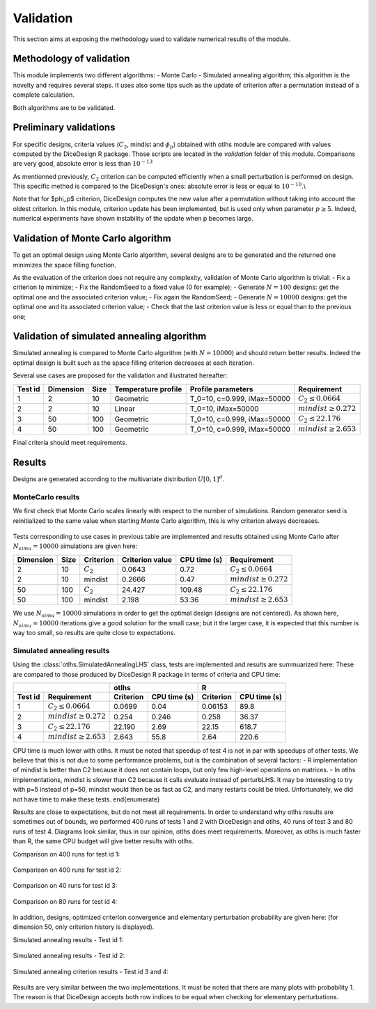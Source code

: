 Validation
==========
This section aims at exposing the methodology used to validate numerical results of the module.


Methodology of validation
-------------------------
This module implements two different algorithms:
- Monte Carlo
- Simulated annealing algorithm; this algorithm is the novelty and requires several steps.
It uses also some tips such as the update of criterion after a permutation instead of a complete calculation.

Both algorithms are to be validated.


Preliminary validations
-----------------------
For specific designs, criteria values (:math:`C_2`, mindist and :math:`\phi_{p}`) obtained with otlhs module are compared with values computed by the DiceDesign R package.
Those scripts are located in the *validation* folder of this module.  Comparisons are very good, absolute error is less than :math:`10^{-13}`

As mentionned previously, :math:`C_2` criterion can be computed efficiently when a small perturbation is performed on design.
This specific method is compared to the DiceDesign's ones: absolute error is less or equal to :math:`10^{-10}`.\\

Note that for $\phi_p$ criterion, DiceDesign computes the new value after a permutation without taking into account the oldest criterion.
In this module, criterion update has been implemented, but is used only when parameter :math:`p \geq 5`. Indeed, numerical experiments have shown instability of the update when p becomes large.


Validation of Monte Carlo algorithm
-----------------------------------
To get an optimal design using Monte Carlo algorithm, several designs are to be
generated and the returned one minimizes the space filling function.

As the evaluation of the criterion does not require any complexity,
validation of Monte Carlo algorithm is trivial:
- Fix a criterion to minimize;
- Fix the RandomSeed to a fixed value (0 for example);
- Generate :math:`N=100` designs: get the optimal one and the associated criterion value;
- Fix again the RandomSeed;
- Generate :math:`N=10000` designs: get the optimal one and its associated criterion value;
- Check that the last criterion value is less or equal than to the previous one;


Validation of simulated annealing algorithm
-------------------------------------------
Simulated annealing is compared to Monte Carlo algorithm (with :math:`N=10000`)
and should return better results.
Indeed the optimal design is built such as the space filling criterion
decreases at each iteration.

Several use cases are proposed for the validation and illustrated hereafter:

========= =========== ====== ==================== ====================================== ================================
Test id   Dimension   Size   Temperature profile  Profile parameters                     Requirement
========= =========== ====== ==================== ====================================== ================================
1         2           10     Geometric            T_0=10, c=0.999, iMax=50000            :math:`C_2 \leq 0.0664`
2         2           10     Linear               T_0=10, iMax=50000                     :math:`mindist \geq 0.272`
3         50          100    Geometric            T_0=10, c=0.999, iMax=50000            :math:`C_2 \leq 22.176`
4         50          100    Geometric            T_0=10, c=0.999, iMax=50000            :math:`mindist \geq 2.653`
========= =========== ====== ==================== ====================================== ================================

Final criteria should meet requirements.

Results
-------
Designs are generated according to the multivariate distribution :math:`U[0,1]^d`.

MonteCarlo results
``````````````````

We first check that Monte Carlo scales linearly with respect to the number of simulations.
Random generator seed is reinitialized to the same value when starting Monte Carlo algorithm, this is why criterion always decreases.

.. figure:: lhs_mc_criterion.png
    :scale: 45 %

.. figure:: lhs_mc_cpu_time.png
    :scale: 45 %

Tests corresponding to use cases in previous table are implemented and results obtained using Monte Carlo after :math:`N_{simu}=10000` simulations are given here:

========== ===== ============  ================ ============= ===============================
Dimension  Size  Criterion     Criterion value  CPU time (s)  Requirement
========== ===== ============  ================ ============= ===============================
2          10    :math:`C_2`   0.0643           0.72          :math:`C_2 \leq 0.0664`
2          10    mindist       0.2666           0.47          :math:`mindist \geq 0.272`
50         100   :math:`C_2`   24.427           109.48        :math:`C_2 \leq 22.176`
50         100   mindist       2.198            53.36         :math:`mindist \geq 2.653`
========== ===== ============  ================ ============= ===============================

We use :math:`N_{simu}=10000` simulations in order to get the optimal design (designs are not centered).
As shown here, :math:`N_{simu}=10000` iterations give a good solution for the small case;
but it the larger case, it is expected that this number is way too small, so results are quite close to expectations.

.. figure:: lhs_mc_c2_10.png
    :scale: 35 %

.. figure:: lhs_mc_mindist_10.png
    :scale: 35 %


Simulated annealing results
```````````````````````````

Using the :class:`otlhs.SimulatedAnnealingLHS` class, tests are implemented and results are summuarized here:
These are compared to those produced by DiceDesign R package in terms of criteria and CPU time:

======== =========================== =============== ============== =============== ==============
|                                     otlhs                          R
------------------------------------ ------------------------------ ------------------------------
Test id  Requirement                 Criterion       CPU time (s)   Criterion       CPU time (s)
======== =========================== =============== ============== =============== ==============
1        :math:`C_2 \leq 0.0664`     0.0699          0.04           0.06153         89.8
2        :math:`mindist \geq 0.272`  0.254           0.246          0.258           36.37
3        :math:`C_2 \leq 22.176`     22.190          2.69           22.15           618.7
4        :math:`mindist \geq 2.653`  2.643           55.8           2.64            220.6
======== =========================== =============== ============== =============== ==============

CPU time is much lower with otlhs.
It must be noted that speedup of test 4 is not in par with speedups of other tests.
We believe that this is not due to some performance problems, but is the combination of several factors:
- R implementation of mindist is better than C2 because it does not contain loops, but only few high-level operations on matrices.
- In otlhs implementations, mindist is slower than C2 because it calls evaluate instead of perturbLHS. It may be interesting to try with p=5 instead of p=50, mindist would then be as fast as C2, and many restarts could be tried. Unfortunately, we did not have time to make these tests.
\end{enumerate}

Results are close to expectations, but do not meet all requirements.
In order to understand why otlhs results are sometimes out of bounds, we performed 400 runs of tests 1 and 2 with DiceDesign and otlhs, 40 runs of test 3 and 80 runs of test 4.
Diagrams look similar, thus in our opinion, otlhs does meet requirements.
Moreover, as otlhs is much faster than R, the same CPU budget will give better results with otlhs.

Comparison on 400 runs for test id 1:

.. figure:: comp_c2_small.png
    :scale: 40 %

Comparison on 400 runs for test id 2:

.. figure:: comp_mindist_small.png
    :scale: 40 %

Comparison on 40 runs for test id 3:

.. figure:: comp_c2_large.png
    :scale: 40 %

Comparison on 80 runs for test id 4:

.. figure:: comp_mindist_large.png
    :scale: 40 %

In addition, designs, optimized criterion convergence and elementary perturbation probability are given here:
(for dimension 50, only criterion history is displayed).

Simulated annealing results - Test id 1:

.. figure:: lhs_sa_geom_10.png
    :scale: 35 %

.. figure:: dice_lhs_sa_geom_10.png
    :scale: 35 %

.. figure:: crit_sa_geom.png
    :scale: 35 %

.. figure:: dice_c2_crit.png
    :scale: 35 %

.. figure:: lhs_c2_proba.png
    :scale: 35 %

.. figure:: dice_c2_proba.png
    :scale: 35 %

Simulated annealing results - Test id 2:

.. figure:: lhs_sa_lin_10.png
    :scale: 35 %

.. figure:: dice_lhs_sa_lin_10.png
    :scale: 35 %

.. figure:: crit_sa_lin.png
    :scale: 35 %

.. figure:: dice_mindist_crit.png
    :scale: 35 %

.. figure:: lhs_mindist_proba.png
    :scale: 35 %

.. figure:: dice_mindist_proba.png
    :scale: 35 %

Simulated annealing criterion results - Test id 3 and 4:

.. figure:: otlhs_c2_crit_big.png
    :scale: 35 %

.. figure:: dice_c2_crit_big.png
    :scale: 35 %

.. figure:: otlhs_mindist_crit_big.png
    :scale: 35 %

.. figure:: dice_mindist_crit_big.png
    :scale: 35 %

Results are very similar between the two implementations.
It must be noted that there are many plots with probability 1.
The reason is that DiceDesign accepts both row indices to be equal when checking for elementary perturbations.
